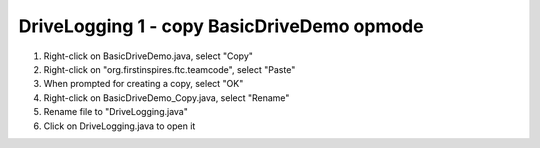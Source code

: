 DriveLogging 1 - copy BasicDriveDemo opmode
=============================================

.. container:: pmslide

   #. Right-click on BasicDriveDemo.java, select "Copy"
   #. Right-click on "org.firstinspires.ftc.teamcode", select "Paste"
   #. When prompted for creating a copy, select "OK"
   #. Right-click on BasicDriveDemo_Copy.java, select "Rename"
   #. Rename file to "DriveLogging.java"
   #. Click on DriveLogging.java to open it


